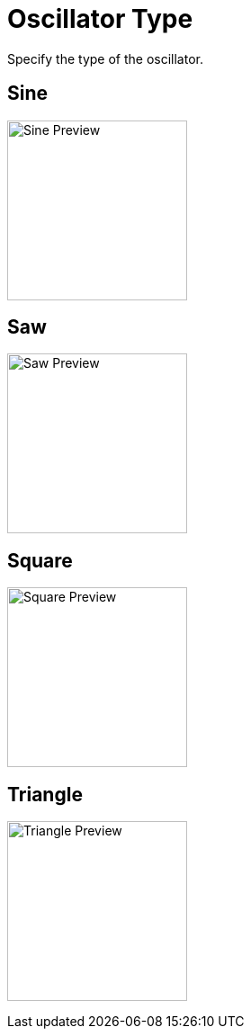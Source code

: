 = Oscillator Type
ifndef::imagesdir[:imagesdir: ../../../]

Specify the type of the oscillator.

== Sine

image:standard/oscillator/sine.png[Sine Preview,200]

== Saw

image:standard/oscillator/saw.png[Saw Preview,200]

== Square

image:standard/oscillator/square.png[Square Preview, 200]

== Triangle

image:standard/oscillator/triangle.png[Triangle Preview, 200]

